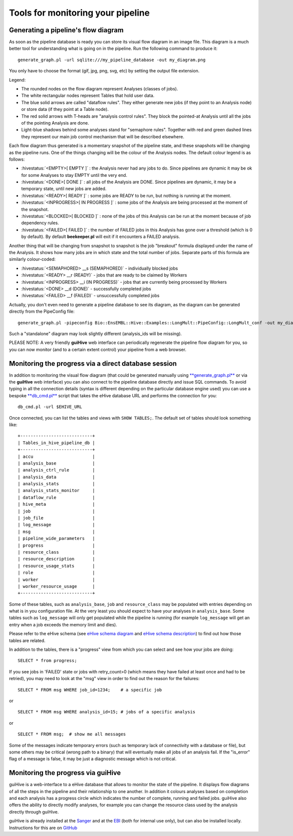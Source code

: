 .. eHive guide to running pipelines: monitoring your pipeline, and identifying trouble

Tools for monitoring your pipeline
==================================

Generating a pipeline's flow diagram
------------------------------------

As soon as the pipeline database is ready you can store its visual flow
diagram in an image file. This diagram is a much better tool for
understanding what is going on in the pipeline. Run the following
command to produce it:

::

            generate_graph.pl -url sqlite:///my_pipeline_database -out my_diagram.png


You only have to choose the format (gif, jpg, png, svg, etc) by setting
the output file extension.

|example\_diagram|

Legend:

-  The rounded nodes on the flow diagram represent Analyses (classes of
   jobs).
-  The white rectangular nodes represent Tables that hold user data.
-  The blue solid arrows are called "dataflow rules". They either
   generate new jobs (if they point to an Analysis node) or store data
   (if they point at a Table node).
-  The red solid arrows with T-heads are "analysis control rules". They
   block the pointed-at Analysis until all the jobs of the pointing
   Analysis are done.
-  Light-blue shadows behind some analyses stand for "semaphore rules".
   Together with red and green dashed lines they represent our main job
   control mechanism that will be described elsewhere.

Each flow diagram thus generated is a momentary snapshot of the pipeline
state, and these snapshots will be changing as the pipeline runs. One of
the things changing will be the colour of the Analysis nodes. The
default colour legend is as follows:

-  :hivestatus:`<EMPTY>[ EMPTY ]` : the Analysis never had any jobs to do. Since pipelines
   are dynamic it may be ok for some Analyses to stay EMPTY until the
   very end.
-  :hivestatus:`<DONE>[ DONE ]` : all jobs of the Analysis are DONE. Since pipelines are
   dynamic, it may be a temporary state, until new jobs are added.
-  :hivestatus:`<READY>[ READY ]` : some jobs are READY to be run, but nothing is running
   at the moment.
-  :hivestatus:`<INPROGRESS>[ IN PROGRESS ]` : some jobs of the Analysis are being processed at
   the moment of the snapshot.
-  :hivestatus:`<BLOCKED>[ BLOCKED ]` : none of the jobs of this Analysis can be run at the
   moment because of job dependency rules.
-  :hivestatus:`<FAILED>[ FAILED ]` : the number of FAILED jobs in this Analysis has gone
   over a threshold (which is 0 by default). By default **beekeeper.pl**
   will exit if it encounters a FAILED analysis.

Another thing that will be changing from snapshot to snapshot is the job
"breakout" formula displayed under the name of the Analysis. It shows
how many jobs are in which state and the total number of jobs. Separate
parts of this formula are similarly colour-coded:

-  :hivestatus:`<SEMAPHORED> __s (SEMAPHORED)` - individually blocked jobs
-  :hivestatus:`<READY> __r (READY)` - jobs that are ready to be claimed by Workers
-  :hivestatus:`<INPROGRESS> __i (IN PROGRESS)` - jobs that are currently being processed
   by Workers
-  :hivestatus:`<DONE> __d (DONE)` - successfully completed jobs
-  :hivestatus:`<FAILED> __f (FAILED)` - unsuccessfully completed jobs

Actually, you don't even need to generate a pipeline database to see its
diagram, as the diagram can be generated directly from the PipeConfig
file:

::

            generate_graph.pl -pipeconfig Bio::EnsEMBL::Hive::Examples::LongMult::PipeConfig::LongMult_conf -out my_diagram2.png


Such a "standalone" diagram may look slightly different (analysis\_ids
will be missing).

PLEASE NOTE: A very friendly **guiHive** web interface can periodically
regenerate the pipeline flow diagram for you, so you can now monitor
(and to a certain extent control) your pipeline from a web browser.



Monitoring the progress via a direct database session
-----------------------------------------------------

In addition to monitoring the visual flow diagram (that could be
generated manually using
`**generate\_graph.pl** <scripts/generate_graph.html>`__ or via the
**guiHive** web interface) you can also connect to the pipeline database
directly and issue SQL commands. To avoid typing in all the connection
details (syntax is different depending on the particular database engine
used) you can use a bespoke `**db\_cmd.pl** <scripts/db_cmd.html>`__
script that takes the eHive database URL and performs the connection for
you:


::

    db_cmd.pl -url $EHIVE_URL


Once connected, you can list the tables and views with ``SHOW TABLES;``.
The default set of tables should look something like:

::

    +----------------------------+
    | Tables_in_hive_pipeline_db |
    +----------------------------+
    | accu                       |
    | analysis_base              |
    | analysis_ctrl_rule         |
    | analysis_data              |
    | analysis_stats             |
    | analysis_stats_monitor     |
    | dataflow_rule              |
    | hive_meta                  |
    | job                        |
    | job_file                   |
    | log_message                |
    | msg                        |
    | pipeline_wide_parameters   |
    | progress                   |
    | resource_class             |
    | resource_description       |
    | resource_usage_stats       |
    | role                       |
    | worker                     |
    | worker_resource_usage      |
    +----------------------------+


Some of these tables, such as ``analysis_base``, ``job`` and
``resource_class`` may be populated with entries depending on what is in
you configuration file. At the very least you should expect to have your
analyses in ``analysis_base``. Some tables such as ``log_message`` will
only get populated while the pipeline is running (for example
``log_message`` will get an entry when a job exceeds the memory limit
and dies).

Please refer to the eHive schema (see `eHive schema
diagram <hive_schema.png>`__ and `eHive schema
description <hive_schema.html>`__) to find out how those tables are
related.

In addition to the tables, there is a "progress" view from which you can
select and see how your jobs are doing:

::

            SELECT * from progress;


If you see jobs in 'FAILED' state or jobs with retry\_count>0 (which
means they have failed at least once and had to be retried), you may
need to look at the "msg" view in order to find out the reason for the
failures:

::

            SELECT * FROM msg WHERE job_id=1234;    # a specific job


or

::

            SELECT * FROM msg WHERE analysis_id=15; # jobs of a specific analysis


or

::

            SELECT * FROM msg;  # show me all messages


Some of the messages indicate temporary errors (such as temporary lack
of connectivity with a database or file), but some others may be
critical (wrong path to a binary) that will eventually make all jobs of
an analysis fail. If the "is\_error" flag of a message is false, it may
be just a diagnostic message which is not critical.


Monitoring the progress via guiHive
-----------------------------------

guiHive is a web-interface to a eHive database that allows to monitor
the state of the pipeline. It displays flow diagrams of all the steps in
the pipeline and their relationship to one another. In addition it
colours analyses based on completion and each analysis has a progress
circle which indicates the number of complete, running and failed jobs.
guiHive also offers the ability to directly modify analyses, for example
you can change the resource class used by the analysis directly through
guiHive.

guiHive is already installed at the
`Sanger <http://guihive.internal.sanger.ac.uk:8080/>`__ and at the
`EBI <http://guihive.ebi.ac.uk:8080/>`__ (both for internal use only),
but can also be installed locally. Instructions for this are on
`GitHub <https://github.com/Ensembl/guiHive>`__


.. |example_diagram| image:: ../LongMult_diagram.png


